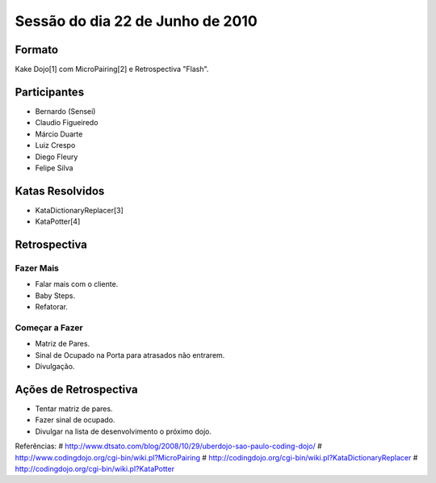 =================================
Sessão do dia 22 de Junho de 2010
=================================

-------
Formato
-------

Kake Dojo[1] com MicroPairing[2] e Retrospectiva "Flash".

-------------
Participantes
-------------

* Bernardo (Sensei)
* Claudio Figueiredo
* Márcio Duarte
* Luiz Crespo
* Diego Fleury
* Felipe Silva

----------------
Katas Resolvidos
----------------

* KataDictionaryReplacer[3]
* KataPotter[4]

-------------
Retrospectiva
-------------

Fazer Mais
----------

* Falar mais com o cliente.
* Baby Steps.
* Refatorar.

Começar a Fazer
---------------

* Matriz de Pares.
* Sinal de Ocupado na Porta para atrasados não entrarem.
* Divulgação.

----------------------
Ações de Retrospectiva
----------------------

* Tentar matriz de pares.
* Fazer sinal de ocupado.
* Divulgar na lista de desenvolvimento o próximo dojo.

Referências:
# http://www.dtsato.com/blog/2008/10/29/uberdojo-sao-paulo-coding-dojo/
# http://www.codingdojo.org/cgi-bin/wiki.pl?MicroPairing 
# http://codingdojo.org/cgi-bin/wiki.pl?KataDictionaryReplacer
# http://codingdojo.org/cgi-bin/wiki.pl?KataPotter
